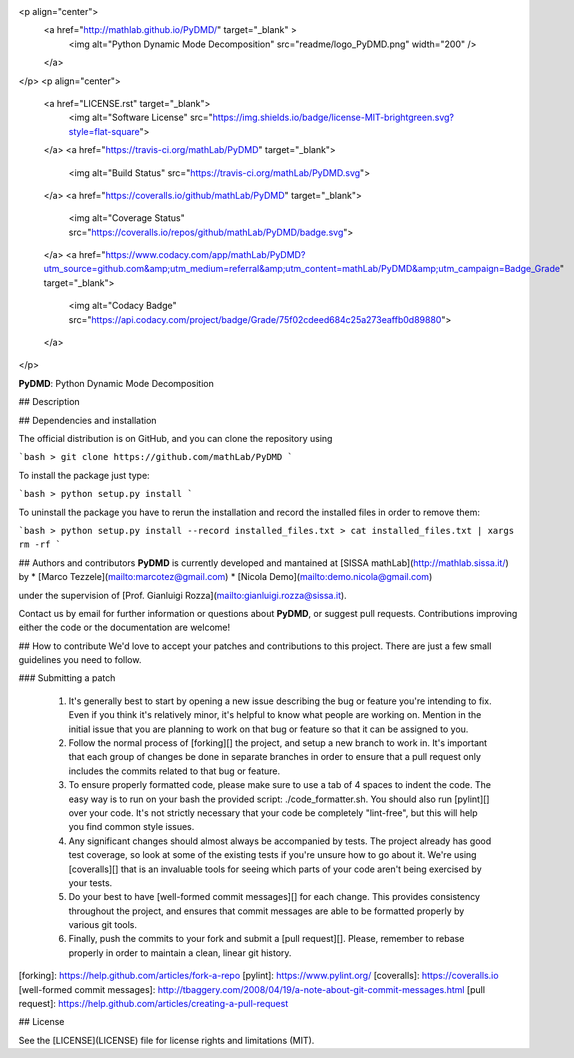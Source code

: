 <p align="center">
  <a href="http://mathlab.github.io/PyDMD/" target="_blank" >
    <img alt="Python Dynamic Mode Decomposition" src="readme/logo_PyDMD.png" width="200" />
  </a>
</p>
<p align="center">
    <a href="LICENSE.rst" target="_blank">
        <img alt="Software License" src="https://img.shields.io/badge/license-MIT-brightgreen.svg?style=flat-square">
    </a>
    <a href="https://travis-ci.org/mathLab/PyDMD" target="_blank">
        <img alt="Build Status" src="https://travis-ci.org/mathLab/PyDMD.svg">
    </a>
    <a href="https://coveralls.io/github/mathLab/PyDMD" target="_blank">
        <img alt="Coverage Status" src="https://coveralls.io/repos/github/mathLab/PyDMD/badge.svg">
    </a>
    <a href="https://www.codacy.com/app/mathLab/PyDMD?utm_source=github.com&amp;utm_medium=referral&amp;utm_content=mathLab/PyDMD&amp;utm_campaign=Badge_Grade" target="_blank">
        <img alt="Codacy Badge" src="https://api.codacy.com/project/badge/Grade/75f02cdeed684c25a273eaffb0d89880">
    </a>
</p>


**PyDMD**: Python Dynamic Mode Decomposition

## Description

## Dependencies and installation

The official distribution is on GitHub, and you can clone the repository using

```bash
> git clone https://github.com/mathLab/PyDMD
```

To install the package just type:

```bash
> python setup.py install
```

To uninstall the package you have to rerun the installation and record the installed files in order to remove them:

```bash
> python setup.py install --record installed_files.txt
> cat installed_files.txt | xargs rm -rf
```


## Authors and contributors
**PyDMD** is currently developed and mantained at [SISSA mathLab](http://mathlab.sissa.it/) by
* [Marco Tezzele](mailto:marcotez@gmail.com)
* [Nicola Demo](mailto:demo.nicola@gmail.com)

under the supervision of [Prof. Gianluigi Rozza](mailto:gianluigi.rozza@sissa.it).

Contact us by email for further information or questions about **PyDMD**, or suggest pull requests. Contributions improving either the code or the documentation are welcome!


## How to contribute
We'd love to accept your patches and contributions to this project. There are
just a few small guidelines you need to follow.

### Submitting a patch

  1. It's generally best to start by opening a new issue describing the bug or
     feature you're intending to fix.  Even if you think it's relatively minor,
     it's helpful to know what people are working on.  Mention in the initial
     issue that you are planning to work on that bug or feature so that it can
     be assigned to you.

  2. Follow the normal process of [forking][] the project, and setup a new
     branch to work in.  It's important that each group of changes be done in
     separate branches in order to ensure that a pull request only includes the
     commits related to that bug or feature.

  3. To ensure properly formatted code, please make sure to use a tab of 4
     spaces to indent the code. The easy way is to run on your bash the provided
     script: ./code_formatter.sh. You should also run [pylint][] over your code.
     It's not strictly necessary that your code be completely "lint-free",
     but this will help you find common style issues.

  4. Any significant changes should almost always be accompanied by tests.  The
     project already has good test coverage, so look at some of the existing
     tests if you're unsure how to go about it. We're using [coveralls][] that
     is an invaluable tools for seeing which parts of your code aren't being
     exercised by your tests.

  5. Do your best to have [well-formed commit messages][] for each change.
     This provides consistency throughout the project, and ensures that commit
     messages are able to be formatted properly by various git tools.

  6. Finally, push the commits to your fork and submit a [pull request][]. Please,
     remember to rebase properly in order to maintain a clean, linear git history.

[forking]: https://help.github.com/articles/fork-a-repo
[pylint]: https://www.pylint.org/
[coveralls]: https://coveralls.io
[well-formed commit messages]: http://tbaggery.com/2008/04/19/a-note-about-git-commit-messages.html
[pull request]: https://help.github.com/articles/creating-a-pull-request


## License

See the [LICENSE](LICENSE) file for license rights and limitations (MIT).


